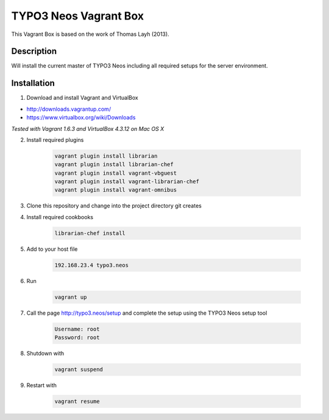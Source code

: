 ======================
TYPO3 Neos Vagrant Box
======================

This Vagrant Box is based on the work of Thomas Layh (2013).

Description
===========

Will install the current master of TYPO3 Neos including all required setups for the server environment.

Installation
============

1. Download and install Vagrant and VirtualBox

* http://downloads.vagrantup.com/
* https://www.virtualbox.org/wiki/Downloads

*Tested with Vagrant 1.6.3 and VirtualBox 4.3.12 on Mac OS X*

2. Install required plugins

	.. code::

		vagrant plugin install librarian
		vagrant plugin install librarian-chef
		vagrant plugin install vagrant-vbguest
		vagrant plugin install vagrant-librarian-chef
		vagrant plugin install vagrant-omnibus


3. Clone this repository and change into the project directory git creates

4. Install required cookbooks

	.. code::

		librarian-chef install

5. Add to your host file

	.. code::

		192.168.23.4 typo3.neos

6. Run

	.. code::

		vagrant up

7. Call the page http://typo3.neos/setup and complete the setup using the TYPO3 Neos setup tool

	.. code::

		Username: root
		Password: root

8. Shutdown with

	.. code::

		vagrant suspend

9. Restart with

	.. code::

		vagrant resume
